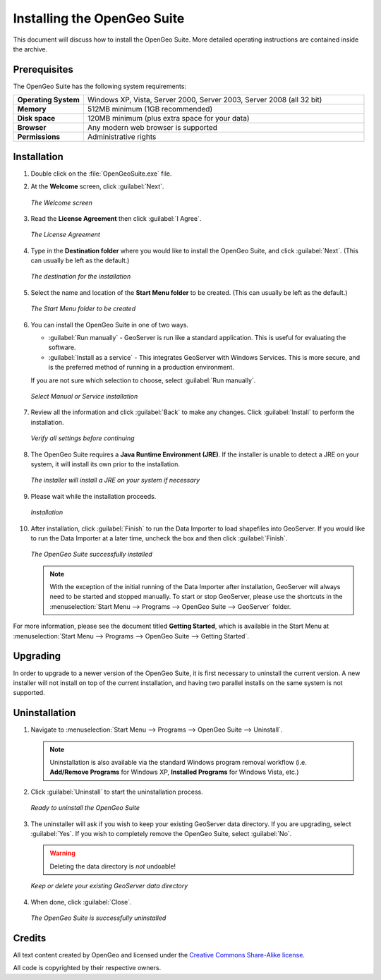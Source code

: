 Installing the OpenGeo Suite
============================

This document will discuss how to install the OpenGeo Suite.  More detailed operating instructions are contained inside the archive.


Prerequisites
-------------

The OpenGeo Suite has the following system requirements:

.. list-table::
   :widths: 20 80

   * - **Operating System**
     - Windows XP, Vista, Server 2000, Server 2003, Server 2008 (all 32 bit)
   * - **Memory**   
     - 512MB minimum (1GB recommended)
   * - **Disk space**
     - 120MB minimum (plus extra space for your data)
   * - **Browser**
     - Any modern web browser is supported
   * - **Permissions**
     - Administrative rights


Installation
------------

#. Double click on the :file:`OpenGeoSuite.exe` file.

#. At the **Welcome** screen, click :guilabel:`Next`.

   .. figure:: img/welcome.png
      :align: center

      *The Welcome screen*

#. Read the **License Agreement** then click :guilabel:`I Agree`.

   .. figure:: img/license.png
      :align: center

      *The License Agreement*

#. Type in the **Destination folder** where you would like to install the OpenGeo Suite, and click :guilabel:`Next`.  (This can usually be left as the default.)

   .. figure:: img/directory.png
      :align: center

      *The destination for the installation*

#. Select the name and location of the **Start Menu folder** to be created.  (This can usually be left as the default.)

   .. figure:: img/startmenu.png
      :align: center

      *The Start Menu folder to be created*

#. You can install the OpenGeo Suite in one of two ways.
  
   * :guilabel:`Run manually` - GeoServer is run like a standard application.  This is useful for evaluating the software. 
   * :guilabel:`Install as a service` - This integrates GeoServer with Windows Services.  This is more secure, and is the preferred method of running in a production environment.

   If you are not sure which selection to choose, select :guilabel:`Run manually`.

   .. figure:: img/installtype.png
      :align: center

      *Select Manual or Service installation*

#. Review all the information and click :guilabel:`Back` to make any changes.  Click :guilabel:`Install` to perform the installation.

   .. figure:: img/ready.png
      :align: center

      *Verify all settings before continuing*

#. The OpenGeo Suite requires a **Java Runtime Environment (JRE)**.  If the installer is unable to detect a JRE on your system, it will install its own prior to the installation.

   .. figure:: img/jre.png
      :align: center

      *The installer will install a JRE on your system if necessary*

#. Please wait while the installation proceeds.

   .. figure:: img/install.png
      :align: center

      *Installation*

#. After installation, click :guilabel:`Finish` to run the Data Importer to load shapefiles into GeoServer.  If you would like to run the Data Importer at a later time, uncheck the box and then click :guilabel:`Finish`.

   .. figure:: img/finish.png
      :align: center

      *The OpenGeo Suite successfully installed*


   .. note:: With the exception of the initial running of the Data Importer after installation, GeoServer will always need to be started and stopped manually.  To start or stop GeoServer, please use the shortcuts in the :menuselection:`Start Menu --> Programs --> OpenGeo Suite --> GeoServer` folder.

For more information, please see the document titled **Getting Started**, which is available in the Start Menu at :menuselection:`Start Menu --> Programs --> OpenGeo Suite --> Getting Started`.


Upgrading
---------

In order to upgrade to a newer version of the OpenGeo Suite, it is first necessary to uninstall the current version.  A new installer will not install on top of the current installation, and having two parallel installs on the same system is not supported.


Uninstallation
--------------

#. Navigate to :menuselection:`Start Menu --> Programs --> OpenGeo Suite --> Uninstall`.

   .. note:: Uninstallation is also available via the standard Windows program removal workflow (i.e. **Add/Remove Programs** for Windows XP, **Installed Programs** for Windows Vista, etc.)

#. Click :guilabel:`Uninstall` to start the uninstallation process.

   .. figure:: img/uninstall.png
      :align: center

      *Ready to uninstall the OpenGeo Suite*

#. The uninstaller will ask if you wish to keep your existing GeoServer data directory.  If you are upgrading, select :guilabel:`Yes`.  If you wish to completely remove the OpenGeo Suite, select :guilabel:`No`.

   .. warning:: Deleting the data directory is *not* undoable!

   .. figure:: img/keepdatadir.png
      :align: center

      *Keep or delete your existing GeoServer data directory*

#. When done, click :guilabel:`Close`.

   .. figure:: img/unfinish.png
      :align: center

      *The OpenGeo Suite is successfully uninstalled*


Credits
-------

All text content created by OpenGeo and licensed under the `Creative Commons Share-Alike license <http://creativecommons.org/licenses/by-sa/3.0>`_.

All code is copyrighted by their respective owners.